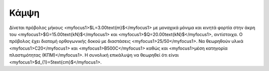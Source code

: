 ﻿.. _flex:

################
Κάμψη
################

Δίνεται πρόβολος μήκους <myfocus1>$L=3.00\text{m}$</myfocus1> με μοναχικά μόνιμα και κινητά 
φορτία στην άκρη του <myfocus1>$G=15.00\text{kN}$</myfocus1>
και <myfocus1>$Q=20.00\text{kN}$</myfocus1>, αντίστοιχα.
Ο πρόβολος έχει διατομή ορθογωνικής δοκού με διαστάσεις <myfocus1>25/50</myfocus1>.
Να θεωρηθούν υλικά <myfocus1>C20</myfocus1> και <myfocus1>B500C</myfocus1>
καθώς και <myfocus1>μέση κατηγορία πλαστιμότητας (ΚΠΜ)</myfocus1>.
Η συνολική επικάλυψη να θεωρηθεί ότι είναι <myfocus1>$d_{1}=5\text{cm}$</myfocus1>.